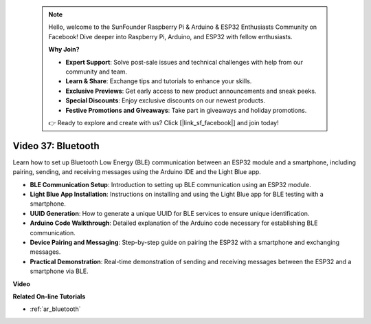  .. note::

    Hello, welcome to the SunFounder Raspberry Pi & Arduino & ESP32 Enthusiasts Community on Facebook! Dive deeper into Raspberry Pi, Arduino, and ESP32 with fellow enthusiasts.

    **Why Join?**

    - **Expert Support**: Solve post-sale issues and technical challenges with help from our community and team.
    - **Learn & Share**: Exchange tips and tutorials to enhance your skills.
    - **Exclusive Previews**: Get early access to new product announcements and sneak peeks.
    - **Special Discounts**: Enjoy exclusive discounts on our newest products.
    - **Festive Promotions and Giveaways**: Take part in giveaways and holiday promotions.

    👉 Ready to explore and create with us? Click [|link_sf_facebook|] and join today!

 
Video 37: Bluetooth
====================================================

Learn how to set up Bluetooth Low Energy (BLE) communication between an ESP32 module and a smartphone, including pairing, sending, and receiving messages using the Arduino IDE and the Light Blue app.

* **BLE Communication Setup**: Introduction to setting up BLE communication using an ESP32 module.
* **Light Blue App Installation**: Instructions on installing and using the Light Blue app for BLE testing with a smartphone.
* **UUID Generation**: How to generate a unique UUID for BLE services to ensure unique identification.
* **Arduino Code Walkthrough**: Detailed explanation of the Arduino code necessary for establishing BLE communication.
* **Device Pairing and Messaging**: Step-by-step guide on pairing the ESP32 with a smartphone and exchanging messages.
* **Practical Demonstration**: Real-time demonstration of sending and receiving messages between the ESP32 and a smartphone via BLE.

**Video**

.. raw:: html

    <iframe width="700" height="500" src="https://www.youtube.com/embed/kA_IJtytxbs?si=_N1Xewi0qor7_nib" title="YouTube video player" frameborder="0" allow="accelerometer; autoplay; clipboard-write; encrypted-media; gyroscope; picture-in-picture; web-share" allowfullscreen></iframe>

**Related On-line Tutorials**

* :ref:`ar_bluetooth`


